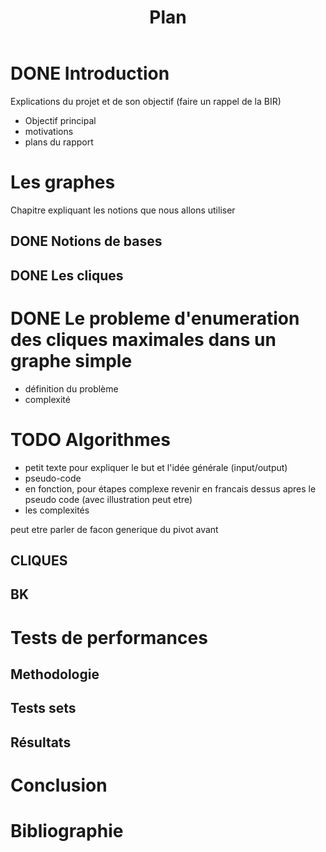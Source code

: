 #+title: Plan

* DONE Introduction
CLOSED: [2024-01-03 mer 20:02]
Explications du projet et de son objectif
(faire un rappel de la BIR)
- Objectif principal
- motivations
- plans du rapport
* Les graphes
Chapitre expliquant les notions que nous allons utiliser
** DONE Notions de bases
CLOSED: [2024-01-03 mer 20:02]
** DONE Les cliques
CLOSED: [2024-01-03 mer 20:02]
* DONE Le probleme d'enumeration des cliques maximales dans un graphe simple
CLOSED: [2024-01-03 mer 20:03]
- définition du problème
- complexité

* TODO Algorithmes
- petit texte pour expliquer le but et l'idée générale (input/output)
- pseudo-code
- en fonction, pour étapes complexe revenir en francais dessus apres le pseudo code (avec illustration peut etre)
- les complexités

peut etre parler de facon generique du pivot avant
** CLIQUES
** BK

* Tests de performances
** Methodologie
** Tests sets
** Résultats

* Conclusion

* Bibliographie
